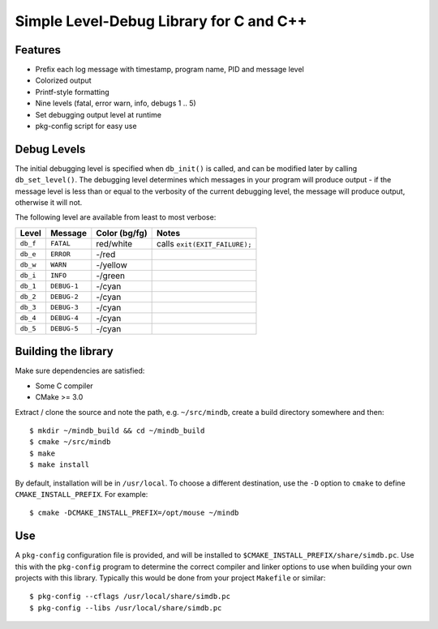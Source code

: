 Simple Level-Debug Library for C and C++
========================================

.. image:: https://raw.githubusercontent.com/mousefad/c-min-db/master/doc/demo.png


Features
--------

* Prefix each log message with timestamp, program name, PID and message level
* Colorized output
* Printf-style formatting
* Nine levels (fatal, error warn, info, debugs 1 .. 5)
* Set debugging output level at runtime
* pkg-config script for easy use


Debug Levels
------------

The initial debugging level is specified when ``db_init()`` is called, and can be
modified later by calling ``db_set_level()``. The debugging level determines which
messages in your program will produce output - if the message level is less than 
or equal to the verbosity of the current debugging level, the message will produce 
output, otherwise it will not.

The following level are available from least to most verbose:

+------------+-------------+---------------+-------------------------------+
| Level      | Message     | Color (bg/fg) | Notes                         |
+============+=============+===============+===============================+
| ``db_f``   | ``FATAL``   | red/white     | calls ``exit(EXIT_FAILURE);`` |
+------------+-------------+---------------+-------------------------------+
| ``db_e``   | ``ERROR``   | -/red         |                               |
+------------+-------------+---------------+-------------------------------+
| ``db_w``   | ``WARN``    | -/yellow      |                               |
+------------+-------------+---------------+-------------------------------+
| ``db_i``   | ``INFO``    | -/green       |                               |
+------------+-------------+---------------+-------------------------------+
| ``db_1``   | ``DEBUG-1`` | -/cyan        |                               |
+------------+-------------+---------------+-------------------------------+
| ``db_2``   | ``DEBUG-2`` | -/cyan        |                               |
+------------+-------------+---------------+-------------------------------+
| ``db_3``   | ``DEBUG-3`` | -/cyan        |                               |
+------------+-------------+---------------+-------------------------------+
| ``db_4``   | ``DEBUG-4`` | -/cyan        |                               |
+------------+-------------+---------------+-------------------------------+
| ``db_5``   | ``DEBUG-5`` | -/cyan        |                               |
+------------+-------------+---------------+-------------------------------+


Building the library
--------------------

Make sure dependencies are satisfied:

* Some C compiler
* CMake >= 3.0

Extract / clone the source and note the path, e.g. ``~/src/mindb``, create a build directory somewhere and then::

  $ mkdir ~/mindb_build && cd ~/mindb_build
  $ cmake ~/src/mindb
  $ make
  $ make install
       
By default, installation will be in ``/usr/local``. To choose a different destination, use the ``-D`` option to ``cmake`` to define ``CMAKE_INSTALL_PREFIX``. For example::

  $ cmake -DCMAKE_INSTALL_PREFIX=/opt/mouse ~/mindb


Use
---

A ``pkg-config`` configuration file is provided, and will be installed to ``$CMAKE_INSTALL_PREFIX/share/simdb.pc``. Use this with the ``pkg-config`` program to determine the correct compiler and linker options to use when building your own projects with this library. Typically this would be done from your project ``Makefile`` or similar::

  $ pkg-config --cflags /usr/local/share/simdb.pc
  $ pkg-config --libs /usr/local/share/simdb.pc

